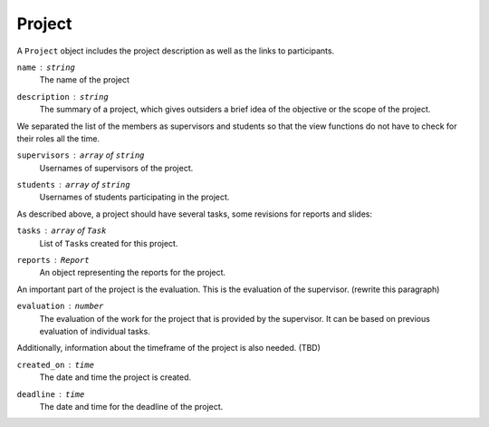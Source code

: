 Project
=======

A ``Project`` object includes the project description
as well as the links to participants.

``name`` : ``string``
   The name of the project

``description`` : ``string``
   The summary of a project, which gives outsiders a brief idea of
   the objective or the scope of the project.

We separated the list of the members as supervisors and students
so that the view functions do not have to check for their roles all the time.

``supervisors`` : ``array`` of ``string``
   Usernames of supervisors of the project.

``students`` : ``array`` of ``string``
   Usernames of students participating in the project.

As described above, a project should have several tasks,
some revisions for reports and slides:

``tasks`` : ``array`` of ``Task``
   List of ``Task``\s created for this project.

``reports`` : ``Report``
   An object representing the reports for the project.

An important part of the project is the evaluation.
This is the evaluation of the supervisor. (rewrite this paragraph)

``evaluation`` : ``number``
   The evaluation of the work for the project
   that is provided by the supervisor.
   It can be based on previous evaluation of individual tasks.

Additionally, information about the timeframe of the project is also needed.
(TBD)

``created_on`` : ``time``
   The date and time the project is created.

``deadline`` : ``time``
   The date and time for the deadline of the project.
